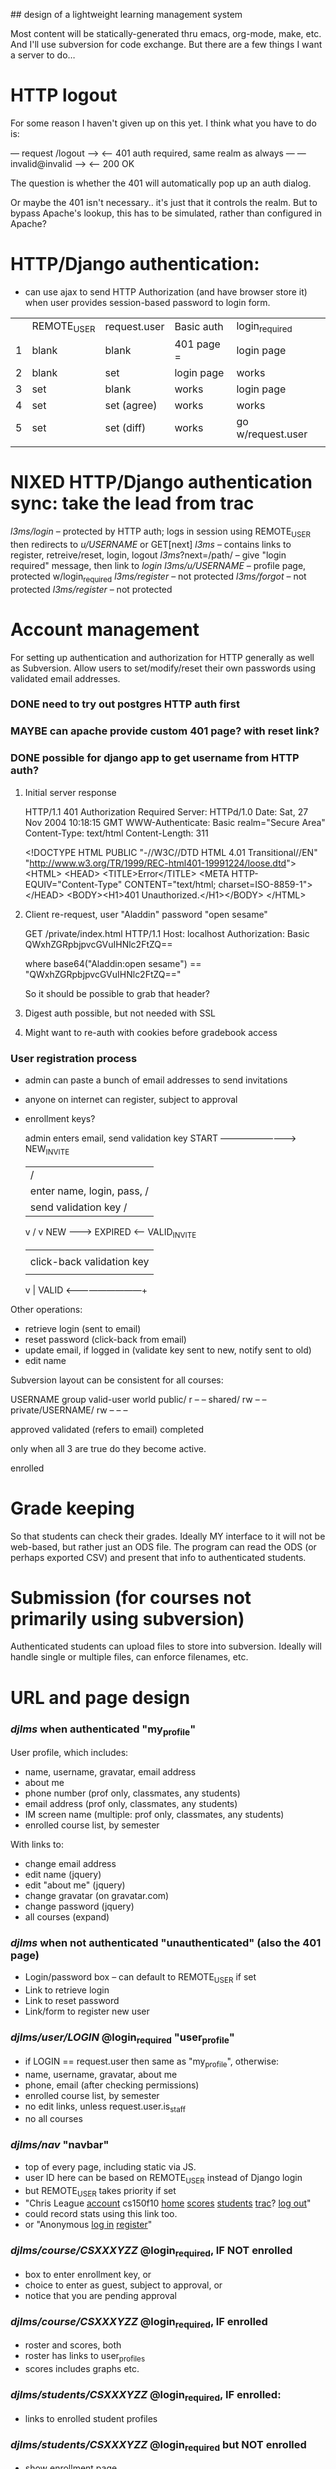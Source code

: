 ## design of a lightweight learning management system

Most content will be statically-generated thru emacs, org-mode, make,
etc.  And I'll use subversion for code exchange.  But there are a few
things I want a server to do...

* HTTP logout
  For some reason I haven't given up on this yet.
  I think what you have to do is:

   --- request /logout --->
   <-- 401 auth required, same realm as always ---
   --- invalid@invalid --->
   <-- 200 OK

   The question is whether the 401 will automatically pop up an auth
   dialog.

   Or maybe the 401 isn't necessary.. it's just that it controls the
   realm.  But to bypass Apache's lookup, this has to be simulated,
   rather than configured in Apache?

* HTTP/Django authentication:
  - can use ajax to send HTTP Authorization (and have browser store
    it) when user provides session-based password to login form.

  |   | REMOTE_USER | request.user | Basic auth | login_required    |
  | 1 | blank       | blank        | 401 page = | login page        |
  | 2 | blank       | set          | login page | works             |
  | 3 | set         | blank        | works      | login page        |
  | 4 | set         | set (agree)  | works      | works             |
  | 5 | set         | set (diff)   | works      | go w/request.user |
  |   |             |              |            |                   |


* NIXED HTTP/Django authentication sync: take the lead from trac
  /l3ms/login/ -- protected by HTTP auth; logs in session using REMOTE_USER
                  then redirects to /u/USERNAME/ or GET[next]
  /l3ms/       -- contains links to register, retreive/reset, login, logout
  /l3ms/?next=/path/ -- give "login required" message, then link to /login/
  /l3ms/u/USERNAME/  -- profile page, protected w/login_required
  /l3ms/register/ -- not protected
  /l3ms/forgot/ -- not protected
  /l3ms/register/ -- not protected



* Account management
  For setting up authentication and authorization for HTTP generally
  as well as Subversion.  Allow users to set/modify/reset their own
  passwords using validated email addresses.

*** DONE need to try out postgres HTTP auth first

*** MAYBE can apache provide custom 401 page? with reset link?
*** DONE possible for django app to get username from HTTP auth?
***** Initial server response
HTTP/1.1 401 Authorization Required
Server: HTTPd/1.0
Date: Sat, 27 Nov 2004 10:18:15 GMT
WWW-Authenticate: Basic realm="Secure Area"
Content-Type: text/html
Content-Length: 311

<!DOCTYPE HTML PUBLIC "-//W3C//DTD HTML 4.01 Transitional//EN"
 "http://www.w3.org/TR/1999/REC-html401-19991224/loose.dtd">
<HTML>
  <HEAD>
    <TITLE>Error</TITLE>
    <META HTTP-EQUIV="Content-Type" CONTENT="text/html; charset=ISO-8859-1">
  </HEAD>
  <BODY><H1>401 Unauthorized.</H1></BODY>
</HTML>

***** Client re-request, user "Aladdin" password "open sesame"
GET /private/index.html HTTP/1.1
Host: localhost
Authorization: Basic QWxhZGRpbjpvcGVuIHNlc2FtZQ==

where base64("Aladdin:open sesame") == "QWxhZGRpbjpvcGVuIHNlc2FtZQ=="

So it should be possible to grab that header?

***** Digest auth possible, but not needed with SSL

***** Might want to re-auth with cookies before gradebook access


*** User registration process

 - admin can paste a bunch of email addresses to send invitations
 - anyone on internet can register, subject to approval
 - enrollment keys?

         admin enters email, send validation key
  START -------------------------> NEW_INVITE
    |                              / |
    | enter name, login, pass,    /  | click-back validation key
    | send validation key        /   |
    v                           /    v
   NEW --------> EXPIRED <------   VALID_INVITE
    |                                |
    | click-back validation key      | enter name, login, pass
    |                                |
    v                                |
   VALID <---------------------------+

 Other operations:
   - retrieve login (sent to email)
   - reset password (click-back from email)
   - update email, if logged in (validate key sent to new, notify sent to old)
   - edit name

Subversion layout can be consistent for all courses:

                    USERNAME group valid-user world
 public/                       r       --      --
 shared/                       rw      --      --
 private/USERNAME/     rw      --      --      --


approved
validated (refers to email)
completed

only when all 3 are true do they become active.

enrolled

* Grade keeping
  So that students can check their grades.  Ideally MY interface to it
  will not be web-based, but rather just an ODS file.  The program can
  read the ODS (or perhaps exported CSV) and present that info to
  authenticated students.

* Submission (for courses not primarily using subversion)
  Authenticated students can upload files to store into
  subversion. Ideally will handle single or multiple files, can
  enforce filenames, etc.



* URL and page design
*** /djlms/  when authenticated  "my_profile"
    User profile, which includes:
    - name, username, gravatar, email address
    - about me
    - phone number (prof only, classmates, any students)
    - email address (prof only, classmates, any students)
    - IM screen name (multiple: prof only, classmates, any students)
    - enrolled course list, by semester
    With links to:
    - change email address
    - edit name (jquery)
    - edit "about me" (jquery)
    - change gravatar (on gravatar.com)
    - change password (jquery)
    - all courses (expand)
*** /djlms/ when *not* authenticated  "unauthenticated" (also the 401 page)
    - Login/password box -- can default to REMOTE_USER if set
    - Link to retrieve login
    - Link to reset password
    - Link/form to register new user
*** /djlms/user/LOGIN/  @login_required  "user_profile"
    - if LOGIN == request.user then same as "my_profile", otherwise:
    - name, username, gravatar, about me
    - phone, email (after checking permissions)
    - enrolled course list, by semester
    - no edit links, unless request.user.is_staff
    - no all courses
*** /djlms/nav/   "navbar"
    - top of every page, including static via JS.
    - user ID here can be based on REMOTE_USER instead of Django login
    - but REMOTE_USER takes priority if set
    - "Chris League _account_ cs150f10 _home_ _scores_ _students_ _trac_? _log out_"
    - could record stats using this link too.
    - or "Anonymous _log in_ _register_"
*** /djlms/course/CSXXXYZZ/  @login_required, IF NOT enrolled
    - box to enter enrollment key, or
    - choice to enter as guest, subject to approval, or
    - notice that you are pending approval
*** /djlms/course/CSXXXYZZ/ @login_required, IF enrolled
    - roster and scores, both
    - roster has links to user_profiles
    - scores includes graphs etc.
*** /djlms/students/CSXXXYZZ/  @login_required, IF enrolled:
    - links to enrolled student profiles
*** /djlms/students/CSXXXYZZ/  @login_required but NOT enrolled
    - show enrollment page
*** /djlms/scores/CSXXXYZZ/   @login_required IF enrolled:
    - grades and feedback
*** /djlms/enroll/CSXXXYZZ/  @login_required, if NOT enrolled:
    - box to enter enrollment key, or
    - choice to enter as guest, subject to approval
*** /djlms/enroll/CSXXXyyZZ/ @login_required, if enrolled already
    - 

* django apps: accounts, courses (& enrollment), scores
